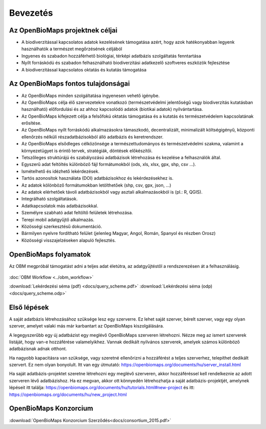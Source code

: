 Bevezetés
*********

Az OpenBioMaps projektnek céljai
================================
* A biodiverzitással kapcsolatos adatok kezelésének támogatása azért, hogy azok hatékonyabban legyenk használhatók a természet megőrzésének céljából
* Ingyenes és szabadon hozzáférhető biológiai, térképi adatbázis szolgáltatás fenntartása
* Nyílt forráskódú és szabadon felhasználható biodiverzitási adatkezelő szoftveres eszközök fejlesztése
* A biodiverzitással kapcsolatos oktatás és kutatás támogatása


Az OpenBioMaps fontos tulajdonságai
===================================
* Az OpenBioMaps minden szolgáltatása ingyenesen vehető igénybe.
* Az OpenBioMaps célja élő szervezetekre vonatkozó (természetvédelmi jelentőségű vagy biodiverzitás kutatásban használható) előfordulási és az ahhoz kapcsolódó adatok (biotikai adatok) nyilvántartása.
* Az OpenBioMaps kifejezett célja a felsőfokú oktatás támogatása és a kutatás és természetvédelem kapcsolatának erősítése.
* Az OpenBioMaps nyílt forráskódú alkalmazásokra támaszkodó, decentralizált, minimalizált költségigényű, központi ellenőrzés nélküli részadatbázisokból álló adatbázis és keretrendszer.
* Az OpenBioMaps elsődleges célközönsége a természettudományos és természetvédelmi szakma, valamint a környezetügyet is érintő tervek, stratégiák, döntések előkészítői.
* Tetszőleges struktúrájú és szabályozású adatbázisok létrehozása és kezelése a felhasználók által.
* Egyszerű adat feltöltés különböző fájl formátumokból (ods, xls, xlsx, gpx, shp, csv ...).
* Ismételhető és idézhető lekérdezések.
* Tartós azonosítok használata (DOI) adatbázisokhoz és lekérdezésekhez is.
* Az adatok kölönböző formátumokban letölthetőek (shp, csv, gpx, json, ...)
* Az adatok elérhetőek távoli adatbázisokból vagy asztali alkalmazásokból is (pl.: R, QGIS).
* Integrálható szolgáltatások.
* Adatkapcsolatok más adatbázisokkal.
* Személyre szabható adat feltöltő felületek létrehozása.
* Terepi mobil adatgyűjtő alkalmazás.
* Közösségi szerkesztésű dokumentáció.
* Bármilyen nyelvre fordítható felület (jelenleg Magyar, Angol, Román, Spanyol és részben Orosz)
* Közösségi visszajelzéseken alapuló fejlesztés.


OpenBioMaps folyamatok
======================
Az OBM megpróbál támogatást adni a teljes adat életútra, az adatgyűjtéstől a rendszerezésen át a felhasználásig.

.. figure:: images/adat_eletut_infog.png
   :scale: 50 %
   :alt: OpenBioMaps adat életút infógrafika

:doc:`OBM Workflow <../obm_workflow>`

:download:`Lekérdezési séma (pdf) <docs/query_scheme.pdf>` :download:`Lekérdezési séma (odp) <docs/query_scheme.odp>`

Első lépések
============
A saját adatbázis létrehozásához szüksége lesz egy szerverre. Ez lehet saját szerver, bérelt szerver, vagy egy olyan szerver, amelyet valaki más már karbantart az OpenBioMaps kiszolgálására.

A legegyszerűbb egy új adatbázist egy meglévő OpenBioMaps szerveren létrehozni. Nézze meg az ismert szerverek listáját, hogy van-e hozzáférése valamelyikhez. Vannak dedikált nyilvános szerverek, amelyek számos különböző adatbázisnak adnak otthont.

Ha nagyobb kapacitásra van szüksége, vagy szeretné ellenőrizni a hozzáférést a teljes szerverhez, telepíthet dedikált szervert. Ez nem olyan bonyolult. Itt van egy útmutató: https://openbiomaps.org/documents/hu/server_install.html

Ha saját adatbázis-projektet szeretne létrehozni egy meglévő szerveren, akkor hozzáféréssel kell rendelkeznie az adott szerveren lévő adatbázishoz. Ha ez megvan, akkor ott könnyedén létrehozhatja a saját adatbázis-projektjét, amelynek lépéseit itt találja: https://openbiomaps.org/documents/hu/tutorials.html#new-project és
itt: https://openbiomaps.org/documents/hu/new_project.html


OpenBioMaps Konzorcium
======================
:download:`OpenBioMaps Konzorcium Szerződés<docs/consortium_2015.pdf>`
